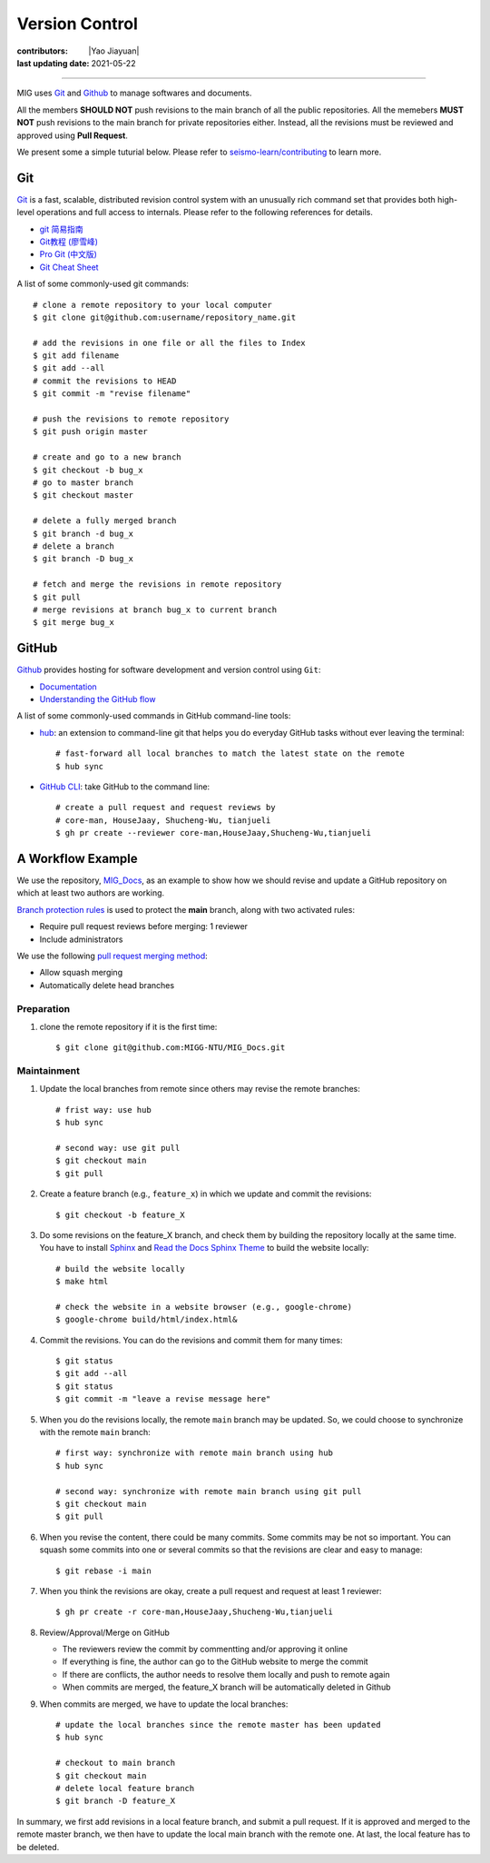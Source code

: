 Version Control
===============

:contributors: |Yao Jiayuan|
:last updating date: 2021-05-22

----

MIG uses `Git <https://github.com/git/git>`__ and `Github <https://github.com/>`__ to manage softwares and documents.

All the members **SHOULD NOT** push revisions to the main branch of all the public repositories.
All the memebers **MUST NOT** push revisions to the main branch for private repositories either.
Instead, all the revisions must be reviewed and approved using **Pull Request**.

We present some a simple tuturial below.
Please refer to `seismo-learn/contributing <https://seismo-learn.org/contributing/>`__ to learn more.

Git
---

`Git <https://git-scm.com/>`__ is a fast, scalable, distributed revision control system with an unusually rich command set 
that provides both high-level operations and full access to internals. Please refer to the following references for details.

- `git 简易指南 <https://www.bootcss.com/p/git-guide/index.html>`_
- `Git教程 (廖雪峰) <https://www.liaoxuefeng.com/wiki/896043488029600>`_
- `Pro Git (中文版) <https://git-scm.com/book/zh/v2>`_
- `Git Cheat Sheet <https://www.git-tower.com/blog/git-cheat-sheet/>`_

A list of some commonly-used git commands::

    # clone a remote repository to your local computer
    $ git clone git@github.com:username/repository_name.git

    # add the revisions in one file or all the files to Index
    $ git add filename
    $ git add --all
    # commit the revisions to HEAD
    $ git commit -m "revise filename"

    # push the revisions to remote repository
    $ git push origin master

    # create and go to a new branch
    $ git checkout -b bug_x
    # go to master branch
    $ git checkout master

    # delete a fully merged branch
    $ git branch -d bug_x
    # delete a branch
    $ git branch -D bug_x

    # fetch and merge the revisions in remote repository
    $ git pull
    # merge revisions at branch bug_x to current branch
    $ git merge bug_x

GitHub
------

`Github <https://github.com/>`__  provides hosting for software development and version control using ``Git``:

- `Documentation <https://docs.github.com/cn/free-pro-team@latest/github>`__
- `Understanding the GitHub flow <https://guides.github.com/introduction/flow/>`__


A list of some commonly-used commands in GitHub command-line tools:

- `hub <https://hub.github.com/>`_: an extension to command-line git that helps you do everyday GitHub tasks without ever leaving the terminal::

      # fast-forward all local branches to match the latest state on the remote
      $ hub sync

- `GitHub CLI <https://cli.github.com/>`_: take GitHub to the command line::

      # create a pull request and request reviews by
      # core-man, HouseJaay, Shucheng-Wu, tianjueli
      $ gh pr create --reviewer core-man,HouseJaay,Shucheng-Wu,tianjueli

A Workflow Example
------------------

We use the repository, `MIG_Docs <https://github.com/MIGG-NTU/MIG_Docs>`__,
as an example to show how we should revise and update a GitHub repository on which at least two authors are working.

`Branch protection rules <https://docs.github.com/en/github/administering-a-repository/managing-a-branch-protection-rule>`__
is used to protect the **main** branch, along with two activated rules:

- Require pull request reviews before merging: 1 reviewer
- Include administrators

We use the following `pull request merging method <https://docs.github.com/cn/free-pro-team@latest/github/administering-a-repository/configuring-pull-request-merges>`__:

- Allow squash merging
- Automatically delete head branches

Preparation
+++++++++++

1. clone the remote repository if it is the first time::

       $ git clone git@github.com:MIGG-NTU/MIG_Docs.git


Maintainment
++++++++++++

1. Update the local branches from remote since others may revise the remote
   branches::

      # frist way: use hub
      $ hub sync

      # second way: use git pull
      $ git checkout main
      $ git pull

2. Create a feature branch (e.g., ``feature_x``) in which we update and commit
   the revisions::

      $ git checkout -b feature_X

3. Do some revisions on the feature_X branch, and check them by building the
   repository locally at the same time. You have to install
   `Sphinx <https://www.sphinx-doc.org/en/master/usage/installation.html>`__
   and `Read the Docs Sphinx Theme <https://github.com/readthedocs/sphinx_rtd_theme>`__
   to build the website locally::

      # build the website locally
      $ make html

      # check the website in a website browser (e.g., google-chrome)
      $ google-chrome build/html/index.html&

4. Commit the revisions. You can do the revisions and commit them for many times::

      $ git status
      $ git add --all
      $ git status
      $ git commit -m "leave a revise message here"

5. When you do the revisions locally, the remote ``main`` branch may be updated.
   So, we could choose to synchronize with the remote ``main`` branch::

     # first way: synchronize with remote main branch using hub
     $ hub sync

     # second way: synchronize with remote main branch using git pull
     $ git checkout main
     $ git pull

6. When you revise the content, there could be many commits. Some commits may be not so important.
   You can squash some commits into one or several commits so that the revisions are clear and easy to manage::

     $ git rebase -i main

7. When you think the revisions are okay, create a pull request and request at least 1 reviewer::

     $ gh pr create -r core-man,HouseJaay,Shucheng-Wu,tianjueli

8. Review/Approval/Merge on GitHub

   - The reviewers review the commit by commentting and/or approving it online
   - If everything is fine, the author can go to the GitHub website to merge the commit
   - If there are conflicts, the author needs to resolve them locally and push to remote again
   - When commits are merged, the feature_X branch will be automatically deleted in Github

9. When commits are merged, we have to update the local branches::

      # update the local branches since the remote master has been updated
      $ hub sync

      # checkout to main branch
      $ git checkout main
      # delete local feature branch
      $ git branch -D feature_X

In summary, we first add revisions in a local feature branch, and submit a pull request.
If it is approved and merged to the remote master branch,
we then have to update the local main branch with the remote one.
At last, the local feature has to be deleted.
